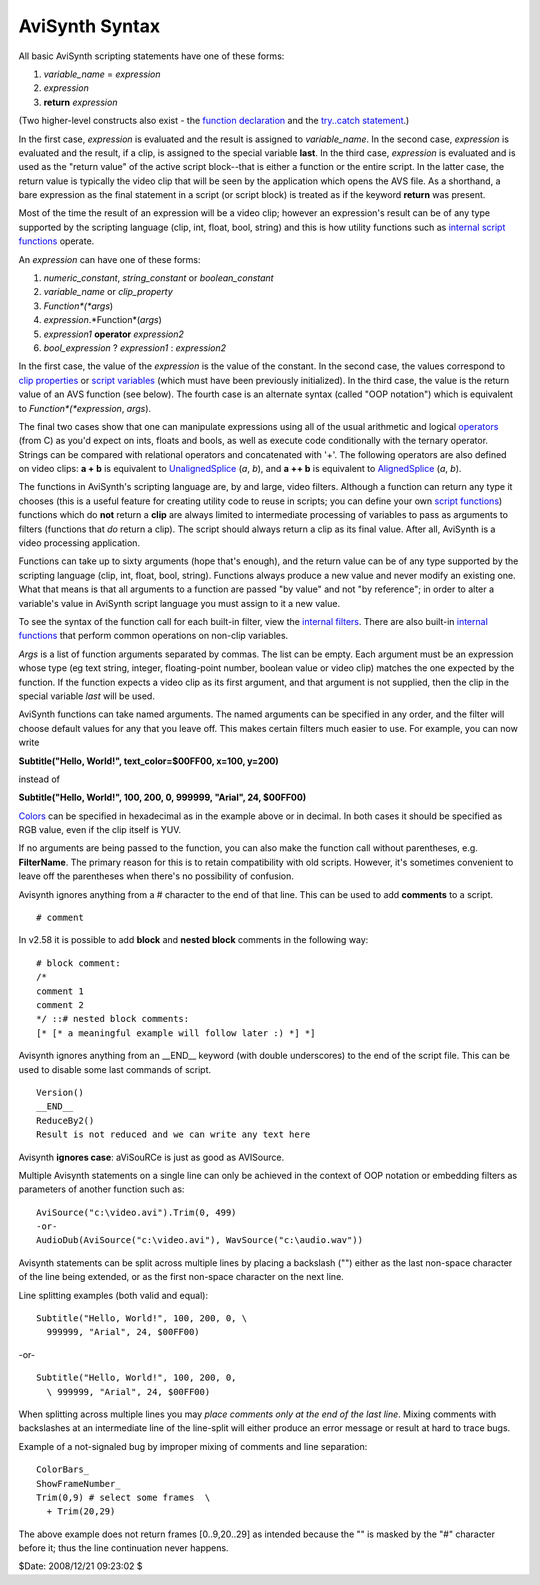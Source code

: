 
AviSynth Syntax
===============

All basic AviSynth scripting statements have one of these forms:

1.  *variable_name* = *expression*
2.  *expression*
3.  **return** *expression*

(Two higher-level constructs also exist - the `function declaration`_ and the
`try..catch statement`_.)

In the first case, *expression* is evaluated and the result is assigned to
*variable_name*. In the second case, *expression* is evaluated and the
result, if a clip, is assigned to the special variable **last**. In the third
case, *expression* is evaluated and is used as the "return value" of the
active script block--that is either a function or the entire script. In the
latter case, the return value is typically the video clip that will be seen
by the application which opens the AVS file. As a shorthand, a bare
expression as the final statement in a script (or script block) is treated as
if the keyword **return** was present.

Most of the time the result of an expression will be a video clip; however an
expression's result can be of any type supported by the scripting language
(clip, int, float, bool, string) and this is how utility functions such as
`internal script functions`_ operate.

An *expression* can have one of these forms:

1.  *numeric_constant*, *string_constant* or *boolean_constant*
2.  *variable_name* or *clip_property*
3.  *Function*(*args*)
4.  *expression*.*Function*(*args*)
5.  *expression1* **operator** *expression2*
6.  *bool_expression* ? *expression1* : *expression2*

In the first case, the value of the *expression* is the value of the
constant. In the second case, the values correspond to `clip properties`_ or
`script variables`_ (which must have been previously initialized). In the
third case, the value is the return value of an AVS function (see below). The
fourth case is an alternate syntax (called "OOP notation") which is
equivalent to *Function*(*expression*, *args*).

The final two cases show that one can manipulate expressions using all of the
usual arithmetic and logical `operators`_ (from C) as you'd expect on ints,
floats and bools, as well as execute code conditionally with the ternary
operator. Strings can be compared with relational operators and concatenated
with '+'. The following operators are also defined on video clips: **a + b**
is equivalent to `UnalignedSplice`_ (*a*, *b*), and **a ++ b** is equivalent
to `AlignedSplice`_ (*a*, *b*).

The functions in AviSynth's scripting language are, by and large, video
filters. Although a function can return any type it chooses (this is a useful
feature for creating utility code to reuse in scripts; you can define your
own `script functions`_) functions which do **not** return a **clip** are
always limited to intermediate processing of variables to pass as arguments
to filters (functions that *do* return a clip). The script should always
return a clip as its final value. After all, AviSynth is a video processing
application.

Functions can take up to sixty arguments (hope that's enough), and the return
value can be of any type supported by the scripting language (clip, int,
float, bool, string). Functions always produce a new value and never modify
an existing one. What that means is that all arguments to a function are
passed "by value" and not "by reference"; in order to alter a variable's
value in AviSynth script language you must assign to it a new value.

To see the syntax of the function call for each built-in filter, view the
`internal filters`_. There are also built-in `internal functions`_ that
perform common operations on non-clip variables.

*Args* is a list of function arguments separated by commas. The list can be
empty. Each argument must be an expression whose type (eg text string,
integer, floating-point number, boolean value or video clip) matches the one
expected by the function. If the function expects a video clip as its first
argument, and that argument is not supplied, then the clip in the special
variable *last* will be used.

AviSynth functions can take named arguments. The named arguments can be
specified in any order, and the filter will choose default values for any
that you leave off. This makes certain filters much easier to use. For
example, you can now write

**Subtitle("Hello, World!", text_color=$00FF00, x=100, y=200)**

instead of

**Subtitle("Hello, World!", 100, 200, 0, 999999, "Arial", 24, $00FF00)**

`Colors`_ can be specified in hexadecimal as
in the example above or in decimal. In both cases it should be specified as
RGB value, even if the clip itself is YUV.

If no arguments are being passed to the function, you can also make the
function call without parentheses, e.g. **FilterName**. The primary reason
for this is to retain compatibility with old scripts. However, it's sometimes
convenient to leave off the parentheses when there's no possibility of
confusion.

Avisynth ignores anything from a # character to the end of that line. This
can be used to add **comments** to a script.

::

    # comment

In v2.58 it is possible to add **block** and **nested block** comments in the
following way:

::

    # block comment:
    /*
    comment 1
    comment 2
    */ ::# nested block comments:
    [* [* a meaningful example will follow later :) *] *]

Avisynth ignores anything from an __END__ keyword (with double underscores)
to the end of the script file. This can be used to disable some last commands
of script.

::

    Version()
    __END__
    ReduceBy2()
    Result is not reduced and we can write any text here

Avisynth **ignores case**: aViSouRCe is just as good as AVISource.

Multiple Avisynth statements on a single line can only be achieved in the
context of OOP notation or embedding filters as parameters of another
function such as:

::

    AviSource("c:\video.avi").Trim(0, 499)
    -or-
    AudioDub(AviSource("c:\video.avi"), WavSource("c:\audio.wav"))

Avisynth statements can be split across multiple lines by placing a backslash
("\") either as the last non-space character of the line being extended, or
as the first non-space character on the next line.

Line splitting examples (both valid and equal):

::

    Subtitle("Hello, World!", 100, 200, 0, \
      999999, "Arial", 24, $00FF00)

-or-

::

    Subtitle("Hello, World!", 100, 200, 0,
      \ 999999, "Arial", 24, $00FF00)

When splitting across multiple lines you may *place comments only at the end
of the last line*. Mixing comments with backslashes at an intermediate line
of the line-split will either produce an error message or result at hard to
trace bugs.

Example of a not-signaled bug by improper mixing of comments and line
separation:

::

    ColorBars_
    ShowFrameNumber_
    Trim(0,9) # select some frames  \
      + Trim(20,29)

The above example does not return frames [0..9,20..29] as intended because
the "\" is masked by the "#" character before it; thus the line continuation
never happens.

$Date: 2008/12/21 09:23:02 $

.. _function declaration: syntax_userdefined_scriptfunctions.rst
.. _script functions: syntax_userdefined_scriptfunctions.rst
.. _try..catch statement: syntax_control_structures.rst
.. _internal script functions: syntax_internal_functions.rst
.. _internal functions: syntax_internal_functions.rst
.. _clip properties: syntax_clip_properties.rst
.. _script variables: syntax_script_variables.rst
.. _operators: syntax_operators.rst
.. _AlignedSplice: corefilters/splice.rst
.. _UnalignedSplice: corefilters/splice.rst
.. _internal filters: corefilters.rst
.. _Subtitle: corefilters/subtitle.rst
.. _Colors: syntax_colors.rst
.. _Version: corefilters/version.rst
.. _ReduceBy2: corefilters/reduceby2.rst
.. _AviSource: corefilters/avisource.rst
.. _Trim: corefilters/trim.rst
.. _AudioDub: corefilters/audiodub.rst
.. _ColorBars: corefilters/colorbars.rst
.. _ShowFrameNumber: corefilters/showframes.rst
